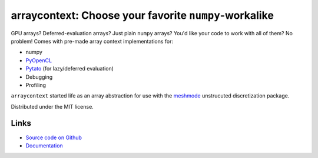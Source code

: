 arraycontext: Choose your favorite ``numpy``-workalike
======================================================

.. image:: https://gitlab.tiker.net/inducer/arraycontext/badges/main/pipeline.svg
    :alt: Gitlab Build Status
    :target: https://gitlab.tiker.net/inducer/arraycontext/commits/main
.. image:: https://github.com/inducer/arraycontext/workflows/CI/badge.svg
    :alt: Github Build Status
    :target: https://github.com/inducer/arraycontext/actions?query=branch%3Amain+workflow%3ACI
.. image:: https://badge.fury.io/py/arraycontext.png
    :alt: Python Package Index Release Page
    :target: https://pypi.org/project/arraycontext/

GPU arrays? Deferred-evaluation arrays? Just plain ``numpy`` arrays? You'd like your
code to work with all of them? No problem! Comes with pre-made array context
implementations for:

- numpy
- `PyOpenCL <https://documen.tician.de/pyopencl/array.html>`__
- `Pytato <https://documen.tician.de/pytato>`__ (for lazy/deferred evaluation)
- Debugging
- Profiling

``arraycontext`` started life as an array abstraction for use with the
`meshmode <https://documen.tician.de/meshmode/>`__ unstrucuted discretization
package.

Distributed under the MIT license.

Links
-----

* `Source code on Github <https://github.com/inducer/arraycontext>`_
* `Documentation <https://documen.tician.de/arraycontext>`_
